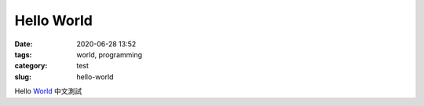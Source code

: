 Hello World
##############

:date: 2020-06-28 13:52
:tags: world, programming
:category: test
:slug: hello-world

Hello World_
中文測試

.. _World: https://en.wikipedia.org/wiki/Worl
